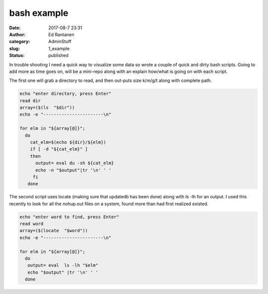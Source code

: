 bash example
############
:date: 2017-08-7 23:31
:author: Ed Rantanen
:category: AdminStuff
:slug: 1_example
:status: published


.. raw:: html

    <embed>
       <br>
    </embed>



In trouble shooting I need a quick way to visualize some data so wrote a couple of quick and dirty bash scripts.
Going to add more as time goes on, will be a mini-repo along with an explain how/what is going on with each script.

The first one will grab a directory to read, and then out-puts size k/m/g/t along with complete path.


.. code-block:: c

    echo "enter directory, press Enter"
    read dir
    array=($(ls  "$dir"))
    echo -e "-----------------------\n"

    for elm in "${array[@]}";
      do
        cat_elm=$(echo ${dir}/${elm})
        if [ -d "${cat_elm}" ]
        then
          output= eval du -sh ${cat_elm}
          echo -n "$output"|tr '\n' ' '
         fi
       done




The second script uses locate (making sure that updatedb has been done) along with ls -lh for an output. I used this
recently to look for all the nohup.out files on a system, found more than had first realized existed.


.. code-block:: c

    echo "enter word to find, press Enter"
    read word
    array=($(locate  "$word"))
    echo -e "-----------------------\n"

    for elm in "${array[@]}";
      do
       output= eval  ls -lh "$elm"
       echo "$output" |tr '\n' ' '
      done